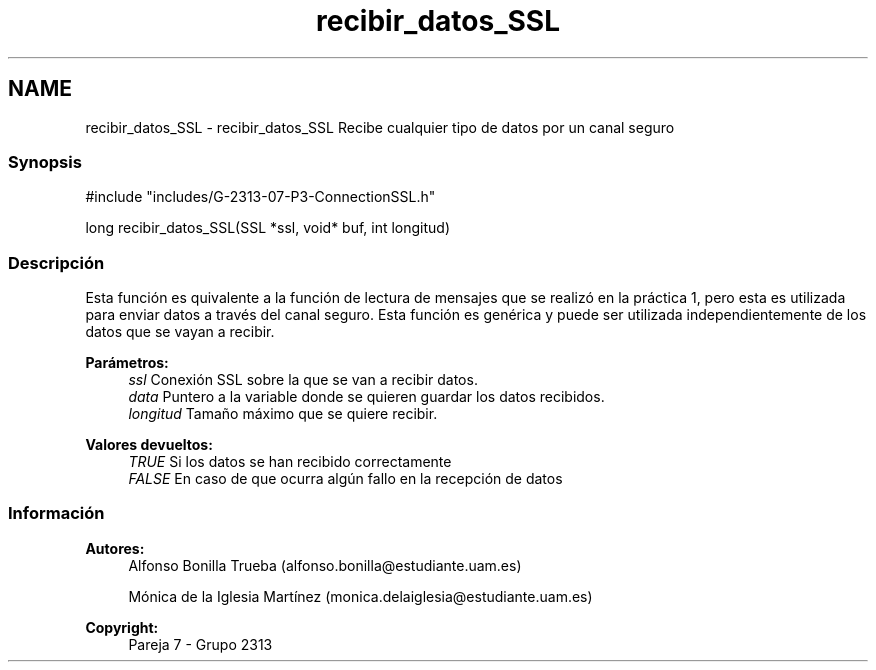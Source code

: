 .TH "recibir_datos_SSL" 3 "Lunes, 8 de Mayo de 2017" "Version Versión&nbsp;1.2" "Redes de Comunicaciones 2" \" -*- nroff -*-
.ad l
.nh
.SH NAME
recibir_datos_SSL \- recibir_datos_SSL 
Recibe cualquier tipo de datos por un canal seguro
.PP
.SS "Synopsis"
.PP
.PP
.nf
#include "includes/G\-2313\-07\-P3\-ConnectionSSL\&.h"

long recibir_datos_SSL(SSL *ssl, void* buf, int longitud)
.fi
.PP
.PP
.SS "Descripción"
.PP
Esta función es quivalente a la función de lectura de mensajes que se realizó en la práctica 1, pero esta es utilizada para enviar datos a través del canal seguro\&. Esta función es genérica y puede ser utilizada independientemente de los datos que se vayan a recibir\&.
.PP
\fBParámetros:\fP
.RS 4
\fIssl\fP Conexión SSL sobre la que se van a recibir datos\&. 
.br
\fIdata\fP Puntero a la variable donde se quieren guardar los datos recibidos\&. 
.br
\fIlongitud\fP Tamaño máximo que se quiere recibir\&.
.RE
.PP
\fBValores devueltos:\fP
.RS 4
\fITRUE\fP Si los datos se han recibido correctamente 
.br
\fIFALSE\fP En caso de que ocurra algún fallo en la recepción de datos
.RE
.PP
.PP
.PP
.SS "Información"
.PP
\fBAutores:\fP
.RS 4
Alfonso Bonilla Trueba (alfonso.bonilla@estudiante.uam.es) 
.PP
Mónica de la Iglesia Martínez (monica.delaiglesia@estudiante.uam.es) 
.RE
.PP
\fBCopyright:\fP
.RS 4
Pareja 7 - Grupo 2313
.RE
.PP
.PP
 
